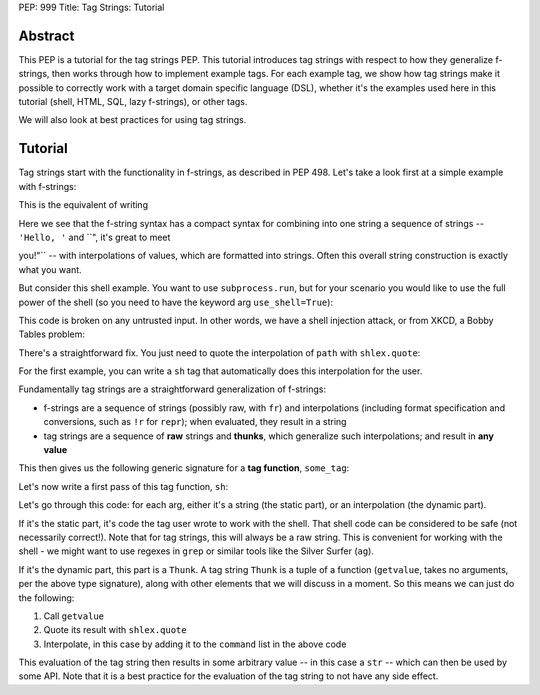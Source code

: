 PEP: 999
Title: Tag Strings: Tutorial

Abstract
========

This PEP is a tutorial for the tag strings PEP. This tutorial introduces tag
strings with respect to how they generalize f-strings, then works through how to
implement example tags. For each example tag, we show how tag strings make it
possible to correctly work with a target domain specific language (DSL), whether
it's the examples used here in this tutorial (shell, HTML, SQL, lazy f-strings),
or other tags.

We will also look at best practices for using tag strings.


Tutorial
========

Tag strings start with the functionality in f-strings, as described in PEP 498.
Let's take a look first at a simple example with f-strings:

.. code-block::
    name = 'Jim'
    s = f"Hello, {name}, it's great to meet you!"

This is the equivalent of writing

.. code-block::
    name = 'Jim'
    s = 'Hello, ' + format(name, '') + ", it's great to meet you!"
    
    # or equivalently
    
    s = ''.join(['Hello, ', format(name, ''), ", it's great to meet you!"])

Here we see that the f-string syntax has a compact syntax for combining into one
string a sequence of strings -- ``'Hello, '`` and ``", it's great to meet

you!"`` -- with interpolations of values, which are formatted into strings.
Often this overall string construction is exactly what you want.

But consider this shell example. You want to use ``subprocess.run``, but for
your scenario you would like to use the full power of the shell (so you need to
have the keyword arg ``use_shell=True``):

.. code-block::
    import subprocess

    path = 'some/path/to/data'
    print(subprocess.run('ls -ls {path} | (echo "First 5 results from ls:"; head -5)', use_shell=True))

This code is broken on any untrusted input. In other words, we have a shell
injection attack, or from XKCD, a Bobby Tables problem:

.. code-block::
    import subprocess

    path = 'foo; cat /etc/passwd'
    print(subprocess.run('ls -ls {path} | (echo "First 5 results from ls:"; head -5)', use_shell=True))

There's a straightforward fix. You just need to quote the interpolation of
``path`` with ``shlex.quote``:

.. code-block::
    import shlex
    import subprocess

    path = 'foo; cat /etc/passwd'
    print(subprocess.run('ls -ls {shlex.quote(path)} | (echo "First 5 results from ls:"; head -5)', use_shell=True))

For the first example, you can write a ``sh`` tag that automatically does this
interpolation for the user.

.. code-block::
    path = 'foo; cat /etc/passwd'
    print(subprocess.run(sh'ls -ls {path}', use_shell=True))

Fundamentally tag strings are a straightforward generalization of f-strings:

- f-strings are a sequence of strings (possibly raw, with ``fr``) and
  interpolations (including format specification and conversions, such as ``!r``
  for ``repr``); when evaluated, they result in a string
- tag strings are a sequence of **raw** strings and **thunks**, which generalize
  such interpolations; and result in **any value**

This then gives us the following generic signature for a **tag function**,
``some_tag``:

.. code-block::
    Thunk = tuple[
        Callable[[], Any],  # getvalue
        str,  # raw
        str | None,  # conv
        str | None,  # formatspec
    ]

    def some_tag(*args: str | Thunk) -> Any

Let's now write a first pass of this tag function, ``sh``:

.. code-block::
    def sh(*args: str | Thunk) -> str:
        command = []
        for arg in args:
            match arg:
                case str():
                    command.append(arg)
                case getvalue, _, _, _:
                    command.append(shlex.quote(str(getvalue()))
        return ''.join(command)

Let's go through this code: for each arg, either it's a string (the static
part), or an interpolation (the dynamic part).

If it's the static part, it's code the tag user wrote to work with the shell.
That shell code can be considered to be safe (not necessarily correct!). Note
that for tag strings, this will always be a raw string. This is convenient for
working with the shell - we might want to use regexes in ``grep`` or similar
tools like the Silver Surfer (``ag``).

If it's the dynamic part, this part is a ``Thunk``. A tag string ``Thunk`` is a
tuple of a function (``getvalue``, takes no arguments, per the above type
signature), along with other elements that we will discuss in a moment. So this
means we can just do the following:

1. Call ``getvalue``
2. Quote its result with ``shlex.quote``
3. Interpolate, in this case by adding it to the ``command`` list in the above code

This evaluation of the tag string then results in some arbitrary value -- in
this case a ``str`` -- which can then be used by some API. Note that it is a
best practice for the evaluation of the tag string to not have any side effect.
